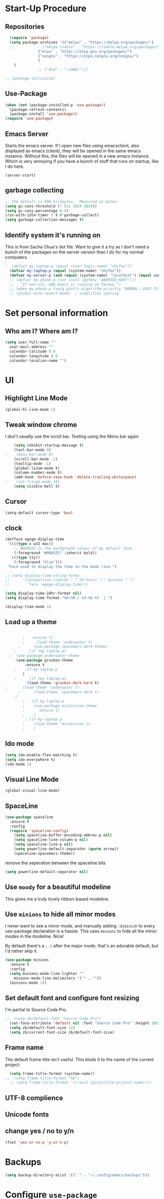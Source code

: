 # #+TITLE: Emacs Configuration

* Start-Up Procedure
** Repositories
#+begin_src emacs-lisp
    (require 'package)
    (setq package-archives '(("melpa" . "https://melpa.org/packages/")
    ;;			   ("melpa-stable" . "https://stable.melpa.org/packages/")
			     ("elpa" . "https://elpa.gnu.org/packages/")
			     ("nongnu" . "https://elpa.nongnu.org/nongnu/")
			     )
	  )
			     ;; ("dnd" . "~/DND/")))

  ;; (package-initialize)
#+end_src
** Use-Package
#+begin_src emacs-lisp
  (when (not (package-installed-p 'use-package))
	(package-refresh-contents)
	(package-install 'use-package))
  (require 'use-package)
#+end_src

** Emacs Server
Starts the emacs server. If I open new files using emacsclient, also displayed as emacs (client), they will be opened in the same emacs instance. Without this, the files will be opened in a new emacs instance. Which is very annoying if you have a bunch of stuff that runs on startup, like I do here.
#+begin_src
  (server-start)
#+end_src

** garbage collecting
#+begin_src emacs-lisp
  ;; The default is 800 kilobytes.  Measured in bytes.
  (setq gc-cons-threshold (* 511 1024 1024))
  (setq gc-cons-percentage 0.5)
  (run-with-idle-timer 5 t #'garbage-collect)
  (setq garbage-collection-messages t)
#+end_src

** Identify system it's running on
This is from Sacha Chua's dot file. Want to give it a try as I don't need a bunch of the
packages on the server version than I do for my normal computers.
#+begin_src emacs-lisp
;  (defvar my-laptop-p (equal (user-login-name) "shyfox"))
  (defvar my-laptop-p (equal (system-name) "shyfox"))
  (defvar my-server-p (and (equal (system-name) "localhost") (equal user-login-name "sg1")))
  ;; (defvar my-phone-p (not (null (getenv "ANDROID_ROOT")))
  ;;   "If non-nil, GNU Emacs is running on Termux.")
  ;; (when my-phone-p (setq gnutls-algorithm-priority "NORMAL:-VERS-TLS1.3"))
  ;; (global-auto-revert-mode)  ; simplifies syncing
#+end_src


* Set personal information

** Who am I? Where am I?
#+begin_src emacs-lisp
  (setq user-full-name ""
	user-mail-address ""
	calendar-latitude 0.0
	calendar-longitude 0.0
	calendar-location-name "")
#+end_src

* UI
** Highlight Line Mode

#+begin_src emacs-lisp
(global-hl-line-mode 1)
#+end_src
** Tweak window chrome

I don't usually use the scroll bar. Testing using the Menu bar again

#+begin_src emacs-lisp
    (setq inhibit-startup-message t)
    (tool-bar-mode 0)
;    (menu-bar-mode 0)
    (scroll-bar-mode -1)
    (tooltip-mode -1)
    (global-linum-mode t)
    (column-number-mode t)
    (add-hook 'before-save-hook 'delete-trailing-whitespace)
;    (set-fringe-mode 10)
    (setq visible-bell t)
#+end_src
** Cursor
#+begin_src emacs-lisp
  (setq-default cursor-type 'box)

#+end_src

** clock
#+begin_src emacs-lisp
  (defface egoge-display-time
   '((((type x w32 mac))
      ;; #060525 is the background colour of my default face.
      (:foreground "#060525" :inherit bold))
     (((type tty))
      (:foreground "blue")))
   "Face used to display the time in the mode line.")
#+end_src

#+begin_src emacs-lisp
  ;; (setq display-time-string-forms
  ;;      '((propertize (concat " " 24-hours ":" minutes " ")
  ;; 		'face 'egoge-display-time)))

  (setq display-time-24hr-format nil)
  (setq display-time-format "%H:%M / %d-%b-%Y  | ")
#+end_src

#+begin_src emacs-lisp
  (display-time-mode 1)
#+end_src

** Load up a theme
#+begin_src emacs-lisp

	    ;	:ensure t)
	    ;     (load-theme 'underwater t)
      ;      (use-package spacemacs-dark-theme)
    ;      (if (my-laptop-p)
  ;	 (use-package underwater-theme
	 (use-package gruvbox-theme
	     :ensure t
    ;	 :if my-laptop-p
	    )
    ;      (if (my-laptop-p)
	      (load-theme 'gruvbox-dark-hard t)
;	    (load-theme 'underwater t)
      ;      (load-theme 'spacemacs-dark t)
    ;)
	    ;   (if my-laptop-p
	    ;    (use-package misterioso-theme
	    ;      :ensure t)
	    ;    )
	     ; (if my-laptop-p
	    ;    (load-theme 'misterioso t)
	    ;    )
#+end_src

    # abyss-theme
    # underwater-theme
    # challenger-deep-theme
    # cyberpunk-theme
    # dakrone-theme
    # dracula-theme
    # espresso-theme
    # exotica-theme

** Ido mode

#+begin_src emacs-lisp
  (setq ido-enable-flex-matching t)
  (setq ido-everywhere t)
  (ido-mode 1)
#+end_src

** Visual Line Mode

#+begin_src emacs-lisp
  (global-visual-line-mode)
#+end_src

** SpaceLine
#+begin_src emacs-lisp
(use-package spaceline
  :ensure t
  :config
  (require 'spaceline-config)
    (setq spaceline-buffer-encoding-abbrev-p nil)
    (setq spaceline-line-column-p nil)
    (setq spaceline-line-p nil)
    (setq powerline-default-separator (quote arrow))
    (spaceline-spacemacs-theme))
#+end_src

remove the seperation between the spaceline bits

#+begin_src emacs-lisp
(setq powerline-default-separator nil)
#+end_src

** Use =moody= for a beautiful modeline

This gives me a truly lovely ribbon-based modeline.

# #+begin_src emacs-lisp
#     (use-package moody

#       :config
#       (setq x-underline-at-descent-line t
# 	    moody-mode-line-height 30)
#     (moody-replace-mode-line-buffer-identification))
# ;;    (moody-replace-vc-mode))
# #+end_src

** Use =minions= to hide all minor modes

I never want to see a minor mode, and manually adding =:diminish= to every
use-package declaration is a hassle. This uses =minions= to hide all the minor
modes in the modeline. Nice!

By default there's a =;-)= after the major mode; that's an adorable default, but
I'd rather skip it.

#+begin_src emacs-lisp
  (use-package minions
    :ensure t
    :config
    (setq minions-mode-line-lighter ""
	  minions-mode-line-delimiters '("" . ""))
    (minions-mode 1))
#+end_src

** Set default font and configure font resizing

I'm partial to Source Code Pro.

#+begin_src emacs-lisp
  ;;  (setq zb/default-font "Source Code Pro")
    (set-face-attribute 'default nil :font "Source Code Pro" :height 105)
    (setq zb/default-font-size 12)
    (setq zb/current-font-size zb/default-font-size)
#+end_src

** Frame name

The default frame title isn't useful. This binds it
to the name of the current project:

#+begin_src emacs-lisp
  (setq frame-title-format (system-name))
;;  (setq frame-title-format "%b")
  ;; (setq frame-title-format '((:eval (projectile-project-name))))
#+end_src
** UTF-8 complience

# #+begin_src emacs-lisp
#   (prefer-coding-system 'utf-8)
#   (set-default-coding-systems 'utf-8)
#   (set-terminal-coding-system 'utf-8)
#   (setq-default buffer-file-coding-system 'utf-8)
# #+end_src

** Unicode fonts

# #+begin_src emacs-lisp
#   (require 'unicode-fonts)
#   (unicode-fonts-setup)
# #+end_src

** change yes / no to y/n
#+begin_src emacs-lisp
  (fset 'yes-or-no-p 'y-or-n-p)
#+end_src

* Backups
#+begin_src emacs-lisp
  (setq backup-directory-alist '(("." . "~/.config/emacs/backups")))
#+end_src

* Configure =use-package=

I use =use-package= to install and configure my packages.
My =init.el= includes the initial setup for =package.el=
and ensures that =use-package= is installed, since I
wanna do that right away.

This makes sure that =use-package= will install the
package if it's not already available. It also means that
I should be able to open Emacs for the first time on a
fresh Debian box and have my whole environment automatically
installed. I'm not /totally/ sure about that, but we're
gettin' close.

#+begin_src emacs-lisp
  (require 'use-package-ensure)
  (setq use-package-always-ensure t)
#+end_src

Always compile packages, and use the newest version available.

#+begin_src emacs-lisp
  (use-package auto-compile
    :config (auto-compile-on-load-mode))
  (setq load-prefer-newer t)
#+end_src

* keybinding
** define sync folder
#+begin_src emacs-lisp
  (cond
     ((string-equal system-type "windows-nt")
      (defvar sync_folder "C:/Users/zacha/sync/"))
     (
      (if my-laptop-p (string-equal system-type "gnu/linux")
       (defvar sync_folder "~/sync/")))
     )
  ;;   (if my-server-p (string-equal system-type "gnu/linux"
  ;; )
  ;;     (defvar sync_folder "/atlantis/docker_apps/syncthing/config/Sync/")
  ;;    ))
#+end_src
** Quickly visit Emacs configuration

I futz around with my dotfiles a lot. This binds =C-c e= to quickly open my
Emacs configuration file.

#+begin_src emacs-lisp
  (defun zb/visit-emacs-config ()
  (interactive)
  (find-file (concat sync_folder "dot_files/dot_emacs.d/dev_config.org"))
  )
    ;;  (cond
      ;;    ((string-equal system-type "windows-nt")
      ;;     (defun zb/visit-emacs-config ()
      ;;       (interactive)
      ;;          (find-file "C:/Users/zacha/sync/dot_files/dot_emacs.d/dev_config.org")))
      ;;    ((string-equal system-type "gnu/linux")
      ;;      (defun zb/visit-emacs-config ()
      ;;        (interactive)
      ;;          (find-file "~/Sync/dot_files/dot_emacs.d/dev_config.org")))
      ;; )
	    ;; (defun zb/visit-emacs-config ()
	    ;;   (interactive)
	    ;;   (find-file "C:/Users/zacha/sync/dot_files/dot_emacs.d/dev_config.org"))
	    ;;   ;;
      ;(find-file "~.emacs.d/dev_config.org"))

      (global-set-key (kbd "C-c e") 'zb/visit-emacs-config)
#+end_src

# #+begin_src emacs-lisp
#   (defun zb/visit-emacs-config ()
#     (interactive)
#     (find-file "C:/Users/zacha/sync/dot_files/dot_emacs.d/dev_config.org"))
#     ;; (find-file "~.emacs.d/dev_config.org"))

#   (global-set-key (kbd "C-c e") 'zb/visit-emacs-config)
# #+end_src

** Always kill current buffer

Assume that I always want to kill the current buffer when hitting =C-x k=.

#+begin_src emacs-lisp
  (defun zb/kill-current-buffer ()
    "Kill the current buffer without prompting."
    (interactive)
    (kill-buffer (current-buffer)))

  (global-set-key (kbd "C-x k") 'zb/kill-current-buffer)
#+end_src

** iBuffer
#+begin_src emacs-lisp
  (global-set-key (kbd "C-x C-b") 'ibuffer)
#+end_src
** Electric

If you put in a completing pair (like these parenthasis or quotes), this will complete the pair when you enter the first character.
#+begin_src emacs-lisp
  (setq electric-pair-pairs '(
			     (?\{ . ?\})
			     (?\( . ?\))
			     (?\[ . ?\])
			     (?\" . ?\")
			     ))

#+end_src

#+begin_src emacs-lisp
  (electric-pair-mode t)
  (show-paren-mode 1)
#+end_src

** Rainbow
If emacs sees a hex color value, it will change its color to match that value
#+begin_src emacs-lisp
(use-package rainbow-mode
  :ensure t
  :init
    (add-hook 'prog-mode-hook 'rainbow-mode))
#+end_src

** Rainbox Deliminators
#+begin_src emacs-lisp
(use-package rainbow-delimiters
  :ensure t
  :init
    (add-hook 'prog-mode-hook #'rainbow-delimiters-mode))
#+end_src

** Expand region
Starts by selecting the word the curror is currently on. Hit it again
and the selected region expands. Repeat until the whole buffer is selected
#+begin_src emacs-lisp
(use-package expand-region
  :ensure t
  :bind ("C-q" . er/expand-region))
#+end_src

** Pop-up Kill Ring
#+begin_src emacs-lisp
(use-package popup-kill-ring
  :ensure t
  :bind ("M-y" . popup-kill-ring))
#+end_src

* Org-mode
** To-Do strikethrough Done
#+begin_src emacs-lisp
(setq org-fontify-done-headline t)
(custom-set-faces
 '(org-done ((t (:foreground "PaleGreen"
                             :weight normal
                             :strike-through t))))
 '(org-headline-done
   ((((class color) (min-colors 16) (background dark))
     (:foreground "LightSalmon" :strike-through t)))))
#+end_src
** Org-keybingings
Bind a few handy keys.

#+begin_src emacs-lisp
  ;  (define-key global-map "\C-cl" 'org-store-link)
   ;; (define-key global-map "\C-ca" 'org-agenda)
    (define-key global-map "\C-cc" 'org-capture)
#+end_src

** Todo custumizations
#+begin_src emacs-lisp
    (define-key global-map "\C-c \C-t" 'org-todo)
    (setq org-todo-keywords
	'((sequence "TODO(t)" "ACTIVE(a)" "|" "DONE(d)")
	  ;; (sequence "REPORT(r)" "BUG(b)" "KNOWNCAUSE(k)" "|" "FIXED(f)")
	  (sequence "|" "CANCELED(c)")))

  (setq org-todo-keyword-faces
	'(("TODO" . org-warning) ("ACTIVE" . "yellow")
	  ("CANCELED" . (:foreground "blue" :weight bold))))
#+end_src

** Org-Capture
#+begin_src emacs-lisp
  (defvar org-tasks (concat sync_folder "org/inbox.org"))
;;  (defvar org-tasks (concat sync_folder "org/gtd.org"))
  (defvar org-journal (concat sync_folder "org/journal.org"))
  (defvar org-shopping (concat sync_folder "org/shopping.org"))
  (defvar org-gtd (concat sync_folder "org/gtd.org"))
  (defvar org-cookbook (concat sync_folder "org/cookbook.org"))
  (defvar org-book-path (concat sync_folder "org/books.org" ))

   (setq org-capture-templates
     '(
       ("t" "Todo" entry (file+headline  org-tasks "Tasks")
    "* TODO %?\n  %i\n  %a")
       ("j" "Journal" entry (file+datetree org-journal)
    "* %?\nEntered on %U\n  %i\n  %a")
       ("s" "Shopping" entry (file+headline org-shopping "Shopping")
    "* TODO %?\n %i")
       ("g" "Groceries" entry (file+headline org-shopping "Groceries")
    "* TODO %?\n %i")
       ("m" "Media" entry (file+headline org-shopping "Media")
    "* TODO %?\n %i")
       ("x" "testing" entry (file+headline org-gtd "Tasks")
  "* TODO %^{prompt}\n  %a")
   ; Org-Chef particular
       ("c" "Cookbook" entry (file org-cookbook)
     "%(org-chef-get-recipe-from-url)"
     :empty-lines 1)
       ("m" "Manual Cookbook" entry (file org-cookbook)
     "* %^{Recipe title: }\n  :PROPERTIES:\n  :source-url:\n  :servings:\n  :prep-time:\n  :cook-time:\n  :ready-in:\n  :END:\n** Ingredients\n   %?\n** Directions\n\n")
       ("bm" "Book" entry (file org-book-path)
	 "* %^{TITLE}\n:PROPERTIES:\n:ADDED: %<[%Y-%02m-%02d]>\n:END:%^{AUTHOR}p\n%?" :empty-lines 1)
     ("b" "Book url" entry (file org-book-path)
	     "%(let* ((url (substring-no-properties (current-kill 0)))
		  (details (org-book-path-get-details url)))
	     (when details (apply #'org-book-path-format 1 details)))")
      )
   )
#+end_src

* Test zone
** Org-Chef
record and organize cooking recipes. Uses org-capture and can parse recipes from some sites
#+begin_src emacs-lisp
  (use-package org-chef
    :ensure t
    :if my-laptop-p)
#+end_src

** Org-Book
   way to catalog what you've read / reading
   #+begin_src emacs-lisp
	  (use-package org-books
	    :ensure t
	    :if my-laptop-p)
	  (setq org-books-file org-book-path)
	  ;; (setq org-capture-templates
	  ;;    '(("bl" "Book log" item (function org-books-visit-book-log)
	  ;;        "- %U %?" :prepend t)))
   #+end_src

   # #+begin_src emacs-lisp
   #     ;; Set path to the reading list org file
   #   (setq org-books-file org-book-path)
   #   ;; (setq org-books-file (concat sync_folder "org/books.org"))
   #     ;; A basic template file can be generated using the function `org-books-create-file'.
   # #+end_src

** Yasnippet
#+begin_src emacs-lisp
  (use-package yasnippet
    :ensure t
    :config
      (use-package yasnippet-snippets
	:ensure t)
      (yas-reload-all))
(yas-global-mode t)
#+end_src


** Flycheck
#+begin_src emacs-lisp
(use-package flycheck
  :ensure t)
#+end_src

** Company Mode
#+begin_src emacs-lisp
(use-package company
  :ensure t
  :config
  (setq company-idle-delay 0)
  (setq company-minimum-prefix-length 3))
#+end_src

** Switch and rebalance windows when splitting

When splitting a window, I invariably want to switch to the new window. This
makes that automatic.

#+begin_src emacs-lisp
  (defun zb/split-window-below-and-switch ()
    "Split the window horizontally, then switch to the new pane."
    (interactive)
    (split-window-below)
    (balance-windows)
    (other-window 1))

  (defun zb/split-window-right-and-switch ()
    "Split the window vertically, then switch to the new pane."
    (interactive)
    (split-window-right)
    (balance-windows)
    (other-window 1))

  (global-set-key (kbd "C-x 2") 'zb/split-window-below-and-switch)
  (global-set-key (kbd "C-x 3") 'zb/split-window-right-and-switch)
#+end_src
** Dashboard
- [ ] thing
#+begin_src emacs-lisp
  (defun my/dashboard-banner ()
    """Set a dashboard banner including information on package
       initialization time and garbage collections."""
    (setq dashboard-banner-logo-title
	  (format "Emacs ready in %.2f seconds with %d garbage collections."
		  (float-time (time-subtract after-init-time before-init-time)) gcs-done)))

  (use-package dashboard
    :init
    (add-hook 'after-init-hook 'dashboard-refresh-buffer)
    (add-hook 'dashboard-mode-hook 'my/dashboard-banner)
    :config
    (setq dashboard-startup-banner 'logo)
    (dashboard-setup-startup-hook))
#+end_src

** Native Compiling
#+begin_src emacs-lisp
;; Silence compiler warnings as they can be pretty disruptive
(setq comp-async-report-warnings-errors nil)
#+end_src

# * Org-mode
# ** Agenda
# Most of this came from a [[https://blog.aaronbieber.com/2016/09/24/an-agenda-for-life-with-org-mode.html][blog post]] by aaron bieber.
# *** Custom commands
# #+begin_src emacs-lisp
# (global-set-key "\C-ca" 'org-agenda)
# #+end_src

# *** Where to look
# #+begin_src emacs-lisp
# (setq org-agenda-files '("~/sync/Nextcloud/calendar_agenda")
# #+end_src

# *** Custom commands for filtering
# #+begin_src emacs-lisp
# (defun air-org-skip-subtree-if-habit ()
#   "Skip an agenda entry if it has a STYLE property equal to \"habit\"."
#   (let ((subtree-end (save-excursion (org-end-of-subtree t))))
#     (if (string= (org-entry-get nil "STYLE") "habit")
#         subtree-end
#       nil)))
# #+end_src

# #+begin_src emacs-lisp
# (defun air-org-skip-subtree-if-priority (priority)
#   "Skip an agenda subtree if it has a priority of PRIORITY.
# PRIORITY may be one of the characters ?A, ?B, or ?C."
#   (let ((subtree-end (save-excursion (org-end-of-subtree t)))
#         (pri-value (* 1000 (- org-lowest-priority priority)))
#         (pri-current (org-get-priority (thing-at-point 'line t))))
#     (if (= pri-value pri-current)
#         subtree-end
#       nil)))
# #+end_src

# *** combined view
# #+begin_src emacs-lisp
# (setq org-agenda-custom-commands
#       '(("d" "Daily agenda and all TODOs"
#          ((tags "PRIORITY=\"A\""
#                 ((org-agenda-skip-function '(org-agenda-skip-entry-if 'todo 'done))
#                  (org-agenda-overriding-header "High-priority unfinished tasks:")))
#           (agenda "" ((org-agenda-ndays 1)))
#           (alltodo ""
#                    ((org-agenda-skip-function '(or (air-org-skip-subtree-if-habit)
#                                                    (air-org-skip-subtree-if-priority ?A)
#                                                    (org-agenda-skip-if nil '(scheduled deadline))))
#                     (org-agenda-overriding-header "ALL normal priority tasks:"))))
#          ((org-agenda-compact-blocks t)))))
# #+end_src

* Programming
** Language Server
Set up the lsp for other modes to hook into
#+begin_src emacs-lisp
  (use-package lsp-mode
    :ensure t
    :if my-laptop-p
    :config
    (add-hook 'python-mode-hook #'lsp))
#+end_src

** Python

# #+begin_src emacs-lisp
# (use-package lsp-pyright
#   :ensure t
#   :hook (python-mode . (lambda ()
#                           (require 'lsp-pyright)
#                           (lsp))))  ; or lsp-deferred
# #+end_scr
*** Jedi

Use-package blurb that I got from the lsp-jedi GitHub.
Currently testing python-lsp-server, so this section
is commented out.

#+begin_src emacs-lisp
(use-package lsp-jedi
  :ensure t
  :config
  (with-eval-after-load "lsp-mode"
    (add-to-list 'lsp-disabled-clients 'pyls)
    (add-to-list 'lsp-enabled-clients 'jedi)))
#+end_src

*** Python-lsp-server
#+begin_src emacs-lisp
    (use-package lsp-mode
      :if my-laptop-p
      :ensure t
      :hook
      ((python-mode . lsp)))

    (use-package lsp-ui
      :if my-laptop-p
      :ensure t
      :commands lsp-ui-mode)


  (use-package lsp-mode
    :if my-laptop-p
    :ensure t
    :config
    (lsp-register-custom-settings
     '(("pyls.plugins.pyls_mypy.enabled" t t)
       ("pyls.plugins.pyls_mypy.live_mode" nil t)
       ("pyls.plugins.pyls_black.enabled" t t)
       ("pyls.plugins.pyls_isort.enabled" t t)))
    :hook
    ((python-mode . lsp)))

#+end_src
*** Blacken
#+begin_src emacs-lisp
  (use-package blacken
    :if my-laptop-p
    :ensure t
    :hook
    ((python-mode . lsp)))

#+end_src

* Treemacs
#+begin_src emacs-lisp
  (use-package treemacs
    :ensure t)
  (use-package treemacs-projectile
    :after (treemacs projectile)
    :ensure t)

  (use-package treemacs-icons-dired
    :hook (dired-mode . treemacs-icons-dired-enable-once)
    :ensure t)

  (use-package treemacs-magit
    :after (treemacs magit)
    :ensure t)
#+end_src


# * org-mode default
#   #+begin_src emacs-lisp
# 	(use-package org
# 	  :ensure t)
#   #+end_src
#     forcing any .org files to start in org-mode
#     #+begin_src emacs-lisp
# ;      (add-hook 'org-mode-hook 'org-mode)
#     ;(setq auto-mode-alist
#     ;  (cons '("\\.org$" . org-mode) auto-mode-alist))
#   #+end_src


* LaTeX
#+begin_src emacs-lisp
  ;  (if my-laptop-p
  ;;  (setq-default TeX-engine 'default) ;;the default engine
    (setq-default TeX-engine 'xetex) ;;change the default engine to XeTeX
  ;  (setq-default TeX-engine 'xelatex) ;;change the default engine to XeTeX
    ;; (setq-default TeX-engine 'pdflatex) ;;change the default engine to XeTeX
  ;  )
  ;  (if my-laptop-p
    (setq-default TeX-PDF-mode t)
  ;  )
  ;  (if my-laptop-p
  ;;  (latex-preview-pane-enable)`
  ;; ;  )

#+end_src
